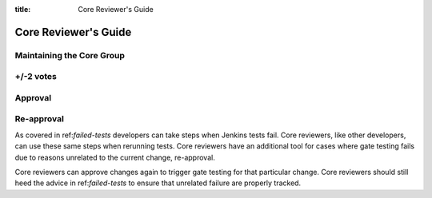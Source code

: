 :title: Core Reviewer's Guide

.. _core_manual:

Core Reviewer's Guide
#####################

Maintaining the Core Group
==========================

+/-2 votes
==========

Approval
========

Re-approval
===========

As covered in ref:`failed-tests` developers can take steps when Jenkins
tests fail. Core reviewers, like other developers, can use these same
steps when rerunning tests. Core reviewers have an additional tool for
cases where gate testing fails due to reasons unrelated to the current
change, re-approval.

Core reviewers can approve changes again to trigger gate testing for
that particular change. Core reviewers should still heed the advice in
ref:`failed-tests` to ensure that unrelated failure are properly tracked.
